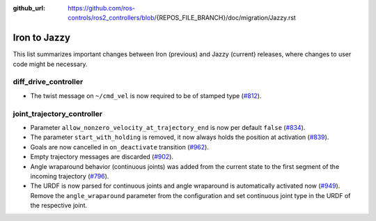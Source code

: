 :github_url: https://github.com/ros-controls/ros2_controllers/blob/{REPOS_FILE_BRANCH}/doc/migration/Jazzy.rst

Iron to Jazzy
^^^^^^^^^^^^^^^^^^^^^^^^^^^^^^^^^^^^^
This list summarizes important changes between Iron (previous) and Jazzy (current) releases, where changes to user code might be necessary.


diff_drive_controller
*****************************
* The twist message on ``~/cmd_vel`` is now required to be of stamped type (`#812 <https://github.com/ros-controls/ros2_controllers/issues/812>`_).

joint_trajectory_controller
*****************************

* Parameter ``allow_nonzero_velocity_at_trajectory_end`` is now per default ``false`` (`#834 <https://github.com/ros-controls/ros2_controllers/issues/834>`_).
* The parameter ``start_with_holding`` is removed, it now always holds the position at activation (`#839 <https://github.com/ros-controls/ros2_controllers/issues/839>`_).
* Goals are now cancelled in ``on_deactivate`` transition (`#962 <https://github.com/ros-controls/ros2_controllers/issues/962>`_).
* Empty trajectory messages are discarded (`#902 <https://github.com/ros-controls/ros2_controllers/issues/902>`_).
* Angle wraparound behavior (continuous joints) was added from the current state to the first segment of the incoming trajectory (`#796 <https://github.com/ros-controls/ros2_controllers/issues/796>`_).
* The URDF is now parsed for continuous joints and angle wraparound is automatically activated now (`#949 <https://github.com/ros-controls/ros2_controllers/issues/949>`_). Remove the ``angle_wraparound`` parameter from the configuration and set continuous joint type in the URDF of the respective joint.

